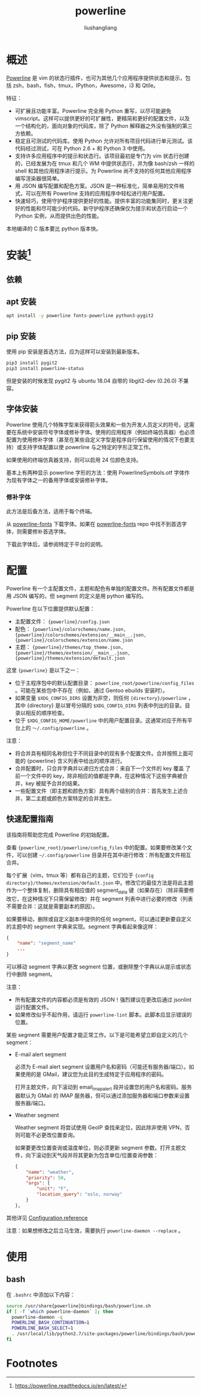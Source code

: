 # -*- coding:utf-8-*-
#+TITLE: powerline
#+AUTHOR: liushangliang
#+EMAIL: phenix3443+github@gmail.com

* 概述
  [[https://github.com/powerline/powerline][Powerline]] 是 vim 的状态行插件，也可为其他几个应用程序提供状态和提示，包括 zsh，bash，fish，tmux，IPython，Awesome，i3 和 Qtile。

  特征：

  + 可扩展且功能丰富。Powerline 完全用 Python 重写，以尽可能避免 vimscript。这样可以提供更好的可扩展性，更精简和更好的配置文件，以及一个结构化的，面向对象的代码库，除了 Python 解释器之外没有强制的第三方依赖。
  + 稳定且可测试的代码库。使用 Python 允许对所有项目代码进行单元测试。该代码经过测试，可在 Python 2.6 + 和 Python 3 中使用。
  + 支持许多应用程序中的提示和状态行。该项目最初是专门为 vim 状态行创建的，已经发展为在 tmux 和几个 WM 中提供状态行，并为像 bash/zsh 一样的 shell 和其他应用程序进行提示。为 Powerline 尚不支持的任何其他应用程序编写渲染器很简单。
  + 用 JSON 编写配置和配色方案。JSON 是一种标准化，简单易用的文件格式，可以在所有 Powerline 支持的应用程序中轻松进行用户配置。
  + 快速轻巧，使用守护程序提供更好的性能。提供丰富的功能集同时，更关注更好的性能和尽可能少的代码。新守护程序还确保仅为提示和状态行启动一个 Python 实例，从而提供出色的性能。

  本地编译的 C 版本要比 python 版本快。

* 安装[fn:1]

** 依赖

** apt 安装
   #+BEGIN_SRC sh
apt install -y powerline fonts-powerline python3-pygit2
   #+END_SRC

** pip 安装
   使用 pip 安装是首选方法，应为这样可以安装到最新版本。

   #+BEGIN_SRC sh
pip3 install pygit2
pip3 install powerline-status
   #+END_SRC

   但是安装的时候发现 pygit2 与 ubuntu 18.04 自带的 libgit2-dev (0.26.0) 不兼容。

** 字体安装
   Powerline 使用几个特殊字型来获得箭头效果和一些为开发人员定义的符号。这需要在系统中安装符号字体或修补字体。使用的应用程序（例如终端仿真器）也必须配置为使用修补字体（甚至在某些自定义字型是程序自行保留使用的情况下也要支持）或支持字体配置以使 powerline 与之特定的字形正常工作。

   如果使用的终端仿真器支持，则可以启用 24 位颜色支持。

   基本上有两种显示 powerline 字形的方法：使用 PowerlineSymbols.otf 字体作为现有字体之一的备用字体或安装修补字体。

*** 修补字体
    此方法是后备方法，适用于每个终端。

    从 [[https://github.com/powerline/fonts][powerline-fonts]] 下载字体。如果在 [[https://github.com/powerline/fonts][powerline-fonts]] repo 中找不到首选字体，则需要修补首选字体。

    下载此字体后，请参阅特定于平台的说明。

* 配置
  Powerline 有一个主配置文件，主题和配色有单独的配置文件。所有配置文件都是用 JSON 编写的，但 segment 的定义是用 python 编写的。

  Powerline 在以下位置提供默认配置：
  + 主配置文件： ={powerline}/config.json=
  + 配色： ={powerline}/colorschemes/name.json, {powerline}/colorschemes/extension/__main__.json, {powerline}/colorschemes/extension/name.json=
  + 主题： ={powerline}/themes/top_theme.json, {powerline}/themes/extension/__main__.json, {powerline}/themes/extension/default.json=

  这里 ={powerline}= 是以下之一：
  + 位于主程序包中的默认配置目录： =powerline_root/powerline/config_files= 。可能在某些包中不存在（例如，通过 Gentoo ebuilds 安装时）。
  + 如果变量 =$XDG_CONFIG_DIRS= 设置为非空，则任何 ={directory}/powerline= ，其中 {directory} 是以冒号分隔的 =$XDG_CONFIG_DIRS= 列表中列出的目录。目录以相反的顺序检查。
  + 位于 =$XDG_CONFIG_HOME/powerline= 中的用户配置目录。这通常对应于所有平台上的 =～/.config/powerline= 。

  注意：

  + 将合并具有相同名称但位于不同目录中的现有多个配置文件。合并按照上面可能的 {powerline} 含义列表中给出的顺序进行。
  + 合并配置时，只合并字典并以递归方式合并：来自下一个文件的 key 覆盖 了前一个文件中的 key，除非相应的值都是字典，在这种情况下这些字典被合并，key 被赋予合并的结果。
  + 一些配置文件（即主题和颜色方案）具有两个级别的合并：首先发生上述合并，第二主题或颜色方案特定的合并发生。

** 快速配置指南
   该指南将帮助您完成 Powerline 的初始配置。

   查看 ={powerline_root}/powerline/config_files= 中的配置。如果要修改某个文件，可以创建 =~/.config/powerline= 目录并在其中进行修改：所有配置文件相互合并。

   每个扩展（vim，tmux 等）都有自己的主题，它们位于 ={config directory}/themes/extension/default.json= 中。修改它的最佳方法是将此主题作为一个整体复制，删除具有相应值的 segment_data 键（如果存在）（除非需要修改它，在这种情况下只需保留修改）并在 segment 列表中进行必要的修改（列表不需要合并：这就是需要副本的原因）。

   如果要移动，删除或自定义副本中提供的任何 segment，可以通过更新要自定义的主题中的 segment 字典来实现。segment 字典看起来像这样：
   #+BEGIN_SRC json
{
    "name": "segment_name"
    ...
}
   #+END_SRC

   可以移动 segment 字典以更改 segment 位置，或删除整个字典以从提示或状态行中删除 segment。

   注意：
   + 所有配置文件的内容都必须是有效的 JSON！强烈建议在更改后通过 jsonlint 运行配置文件。
   + 如果修改似乎不起作用，请运行 =powerline-lint= 脚本。此脚本应显示错误的位置。

   某些 segment 需要用户配置才能正常工作。以下是可能希望立即自定义的几个 segment：

   + E-mail alert segment

     必须为 E-mail alert segment 设置用户名和密码（可能还有服务器/端口）。如果使用的是 GMail，建议您为此目的生成特定于应用程序的密码。

     打开主题文件，向下滚动到 email_imap_alert 段并设置您的用户名和密码。服务器默认为 GMail 的 IMAP 服务器，但可以通过添加服务器和端口参数来设置服务器/端口。

   + Weather segment

     Weather segment 将尝试使用 GeoIP 查找来定位，因此除非使用 VPN，否则可能不必更改位置查询。

     如果要更改位置查询或温度单位，则必须更新 segment 参数。打开主题文件，向下滚动到天气段并将其更新为包含单位/位置查询参数：

     #+BEGIN_SRC json
{
    "name": "weather",
    "priority": 50,
    "args": {
        "unit": "F",
        "location_query": "oslo, norway"
    }
},
     #+END_SRC


   其他详见 [[https://powerline.readthedocs.io/en/latest/configuration/reference.html#][Configuration reference]]

   注意：如果想修改之后立马生效，需要执行  =powerline-daemon --replace= 。

* 使用
** bash
   在 =.bashrc= 中添加以下内容：
   #+BEGIN_SRC sh
source /usr/share{powerline}bindings/bash/powerline.sh
if [ -f `which powerline-daemon` ]; then
  powerline-daemon -q
  POWERLINE_BASH_CONTINUATION=1
  POWERLINE_BASH_SELECT=1
  . /usr/local/lib/python2.7/site-packages/powerline/bindings/bash/powerline.sh
fi
   #+END_SRC

* Footnotes

[fn:1] https://powerline.readthedocs.io/en/latest/
